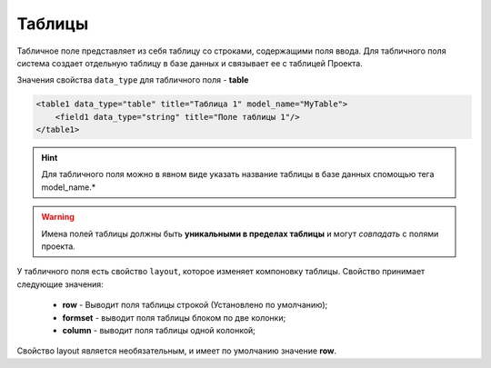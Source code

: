 Таблицы
================

Табличное поле представляет из себя таблицу со строками, содержащими поля ввода. Для табличного поля система создает отдельную таблицу в базе данных и связывает ее с таблицей Проекта.

Значения свойства ``data_type`` для табличного поля - **table**

.. code-block:: xml

    <table1 data_type="table" title="Таблица 1" model_name="MyTable">
        <field1 data_type="string" title="Поле таблицы 1"/>
    </table1>

.. hint::
    Для табличного поля можно в явном виде указать название таблицы в базе данных спомощью тега model_name.*

.. warning::
    Имена полей таблицы должны быть **уникальными в пределах таблицы** и могут *совпадать* с полями проекта.

У табличного поля есть свойство  ``layout``, которое изменяет компоновку таблицы. Свойство принимает следующие значения:

    * **row** - Выводит поля таблицы строкой (Установлено по умолчанию);

    * **formset** - выводит поля таблицы блоком по две колонки;

    * **column** - выводит поля таблицы одной колонкой;

Свойство layout является необязательным, и имеет по умолчанию значение **row**.
